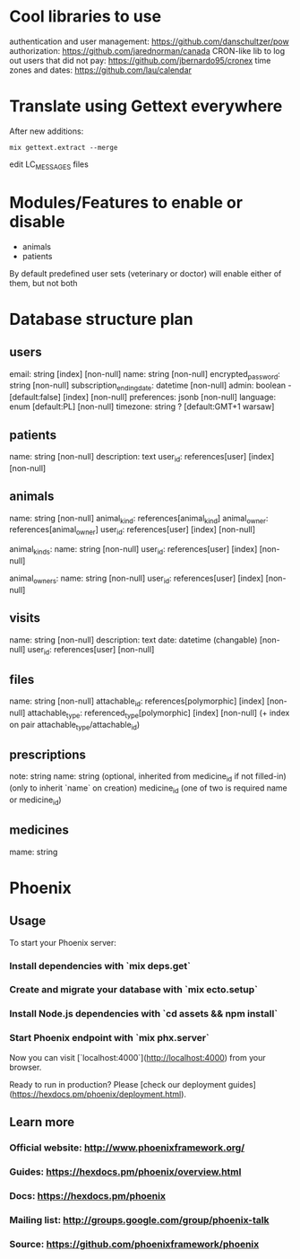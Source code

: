 * Cool libraries to use
authentication and user management: https://github.com/danschultzer/pow
authorization: https://github.com/jarednorman/canada
CRON-like lib to log out users that did not pay: https://github.com/jbernardo95/cronex
time zones and dates: https://github.com/lau/calendar

* Translate using Gettext everywhere
After new additions:
#+BEGIN_SRC
mix gettext.extract --merge
#+END_SRC
edit LC_MESSAGES files

* Modules/Features to enable or disable
- animals
- patients
By default predefined user sets (veterinary or doctor) will enable either of them, but not both

* Database structure plan

** users
  email: string [index] [non-null]
  name: string [non-null]
  encrypted_password: string [non-null]
  subscription_ending_date: datetime [non-null]
  admin: boolean - [default:false] [index] [non-null]
  preferences: jsonb [non-null]
  language: enum [default:PL] [non-null]
  timezone: string ? [default:GMT+1 warsaw]

** patients
  name: string [non-null]
  description: text
  user_id: references[user] [index] [non-null]

** animals
  name: string [non-null]
  animal_kind: references[animal_kind]
  animal_owner: references[animal_owner]
  user_id: references[user] [index] [non-null]

animal_kinds:
  name: string [non-null]
  user_id: references[user] [index] [non-null]

animal_owners:
  name: string [non-null]
  user_id: references[user] [index] [non-null]

** visits
  name: string [non-null]
  description: text
  date: datetime (changable) [non-null]
  user_id: references[user] [non-null]

** files
  name: string [non-null]
  attachable_id: references[polymorphic] [index] [non-null]
  attachable_type: referenced_type[polymorphic] [index] [non-null]
  (+ index on pair attachable_type/attachable_id)

** prescriptions
  note: string
  name: string (optional, inherited from medicine_id if not filled-in)
  (only to inherit `name` on creation) medicine_id
  (one of two is required name or medicine_id)

** medicines
  mame: string


* Phoenix
** Usage

To start your Phoenix server:

*** Install dependencies with `mix deps.get`
*** Create and migrate your database with `mix ecto.setup`
*** Install Node.js dependencies with `cd assets && npm install`
*** Start Phoenix endpoint with `mix phx.server`

Now you can visit [`localhost:4000`](http://localhost:4000) from your browser.

Ready to run in production? Please [check our deployment guides](https://hexdocs.pm/phoenix/deployment.html).

** Learn more

*** Official website: http://www.phoenixframework.org/
*** Guides: https://hexdocs.pm/phoenix/overview.html
*** Docs: https://hexdocs.pm/phoenix
*** Mailing list: http://groups.google.com/group/phoenix-talk
*** Source: https://github.com/phoenixframework/phoenix
